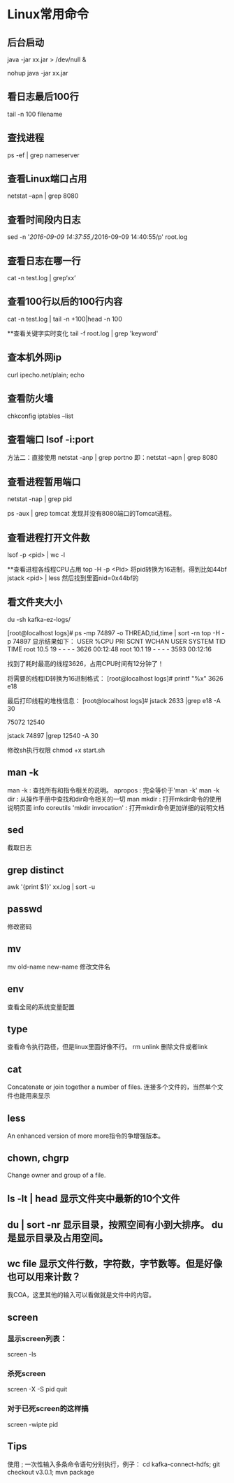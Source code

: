 * Linux常用命令
** 后台启动
java -jar xx.jar > /dev/null &

nohup java -jar xx.jar

** 看日志最后100行
tail -n 100 filename

** 查找进程
ps -ef | grep nameserver

** 查看Linux端口占用
netstat –apn | grep 8080

** 查看时间段内日志
sed -n '/2016-09-09 14:37:55/,/2016-09-09 14:40:55/p' root.log

** 查看日志在哪一行
cat -n test.log | grep‘xx’

** 查看100行以后的100行内容
cat -n test.log   | tail -n +100|head -n 100

**查看关键字实时变化
tail -f root.log | grep 'keyword'

** 查本机外网ip
   curl ipecho.net/plain; echo
** 查看防火墙
chkconfig iptables --list

** 查看端口 lsof -i:port
方法二：直接使用 netstat -anp | grep portno
即：netstat –apn | grep 8080

** 查看进程暂用端口
netstat -nap | grep pid

ps -aux | grep tomcat
发现并没有8080端口的Tomcat进程。

** 查看进程打开文件数
lsof -p <pid> | wc -l

**查看进程各线程CPU占用
top -H -p <Pid>
将pid转换为16进制，得到比如44bf
jstack <pid> | less
然后找到里面nid=0x44bf的

** 看文件夹大小
du -sh kafka-ez-logs/


[root@localhost logs]# ps -mp 74897 -o THREAD,tid,time | sort -rn
top -H -p 74897
显示结果如下：
USER %CPU PRI SCNT WCHAN USER SYSTEM TID TIME
root 10.5 19 - - - - 3626 00:12:48
root 10.1 19 - - - - 3593 00:12:16

找到了耗时最高的线程3626，占用CPU时间有12分钟了！

将需要的线程ID转换为16进制格式：
[root@localhost logs]# printf "%x\n" 3626
e18

最后打印线程的堆栈信息：
[root@localhost logs]# jstack 2633 |grep e18 -A 30

75072
12540

jstack 74897 |grep 12540 -A 30

修改sh执行权限
chmod +x start.sh

** man -k
   man -k : 查找所有和指令相关的说明。
   apropos : 完全等价于'man -k'
   man -k dir : 从操作手册中查找和dir命令相关的一切
   man mkdir : 打开mkdir命令的使用说明页面
   info coreutils 'mkdir invocation' : 打开mkdir命令更加详细的说明文档


** sed
   截取日志
** grep distinct
   awk '{print $1}' xx.log | sort -u
** passwd
   修改密码
** mv
   mv old-name new-name 修改文件名
** env
   查看全局的系统变量配置
** type
   查看命令执行路径，但是linux里面好像不行。
rm unlink 删除文件或者link
** cat
   Concatenate or join together a number of files.
   连接多个文件的，当然单个文件也能用来显示
** less
   An enhanced version of more
   more指令的争增强版本。
** chown, chgrp
   Change owner and group of a file. 


** ls -lt | head 显示文件夹中最新的10个文件
** du | sort -nr 显示目录，按照空间有小到大排序。 du是显示目录及占用空间。
** wc file 显示文件行数，字符数，字节数等。但是好像也可以用来计数？
   我COA，这里其他的输入可以看做就是文件中的内容。
** screen
*** 显示screen列表：
    screen -ls
*** 杀死screen
    screen -X -S pid quit
*** 对于已死screen的这样搞
    screen -wipte pid
** Tips
   使用 ; 一次性输入多条命令语句分别执行，例子：
   cd kafka-connect-hdfs; git checkout v3.0.1; mvn package

